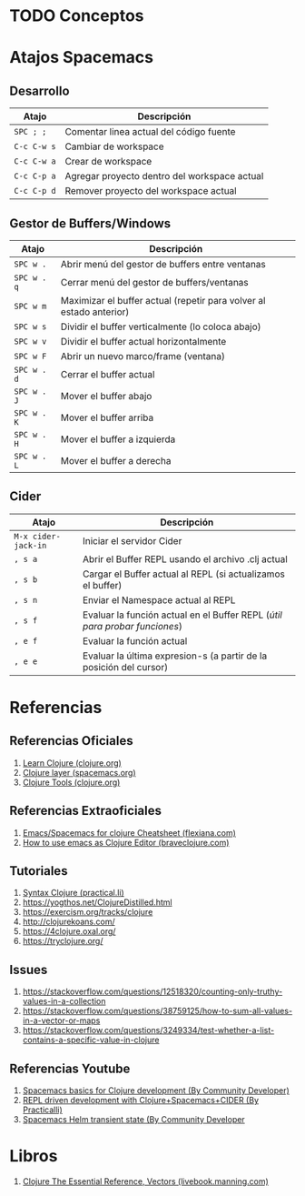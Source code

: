 * TODO Conceptos
* Atajos Spacemacs
** Desarrollo
   |-------------+----------------------------------------------|
   | Atajo       | Descripción                                  |
   |-------------+----------------------------------------------|
   | ~SPC ; ;~   | Comentar linea actual del código fuente      |
   | ~C-c C-w s~ | Cambiar de workspace                         |
   | ~C-c C-w a~ | Crear de workspace                           |
   | ~C-c C-p a~ | Agregar proyecto dentro del workspace actual |
   | ~C-c C-p d~ | Remover proyecto del workspace actual        |
   |-------------+----------------------------------------------|
** Gestor de Buffers/Windows
   |-------------+---------------------------------------------------------------------|
   | Atajo       | Descripción                                                         |
   |-------------+---------------------------------------------------------------------|
   | ~SPC w .~   | Abrir menú del gestor de buffers entre ventanas                     |
   | ~SPC w . q~ | Cerrar menú del gestor de buffers/ventanas                          |
   | ~SPC w m~   | Maximizar el buffer actual (repetir para volver al estado anterior) |
   |-------------+---------------------------------------------------------------------|
   | ~SPC w s~   | Dividir el buffer verticalmente (lo coloca abajo)                   |
   | ~SPC w v~   | Dividir el buffer actual horizontalmente                            |
   | ~SPC w F~   | Abrir un nuevo marco/frame (ventana)                                |
   |-------------+---------------------------------------------------------------------|
   | ~SPC w . d~ | Cerrar el buffer actual                                             |
   | ~SPC w . J~ | Mover el buffer abajo                                               |
   | ~SPC w . K~ | Mover el buffer arriba                                              |
   | ~SPC w . H~ | Mover el buffer a izquierda                                         |
   | ~SPC w . L~ | Mover el buffer a derecha                                           |
   |-------------+---------------------------------------------------------------------|
** Cider
   #+BEGIN_COMMENT
   Debemos validar si la siguiente secuencia de comandos se cumple siempre,
   por el momento funciona..
   1. Iniciamos el servidor cider ~M-x cider-jack-in~
   1. Abrimos el buffer con REPL ~, s a~
   2. Cargamos el buffer actual en el REPL ~, s b~
   3. Cargamos el Namespace al REPL ~, s n~
   #+END_COMMENT

   |---------------------+----------------------------------------------------------------------------|
   | Atajo               | Descripción                                                                |
   |---------------------+----------------------------------------------------------------------------|
   | ~M-x cider-jack-in~ | Iniciar el servidor Cider                                                  |
   | ~, s a~             | Abrir el Buffer REPL usando el archivo .clj actual                         |
   | ~, s b~             | Cargar el Buffer actual al REPL (si actualizamos el buffer)                |
   | ~, s n~             | Enviar el Namespace actual al REPL                                         |
   | ~, s f~             | Evaluar la función actual en el Buffer REPL (/útil para probar funciones/) |
   | ~, e f~             | Evaluar la función actual                                                  |
   | ~, e e~             | Evaluar la última expresion-s (a partir de la posición del cursor)         |
   |---------------------+----------------------------------------------------------------------------|
* Referencias
** Referencias Oficiales
   1. [[https://clojure.org/guides/learn/clojure][Learn Clojure (clojure.org)]]
   2. [[https://develop.spacemacs.org/layers/+lang/clojure/README.html][Clojure layer (spacemacs.org)]]
   3. [[https://clojure.org/community/tools][Clojure Tools (clojure.org)]]
** Referencias Extraoficiales
   1. [[https://flexiana.com/2019/07/emacs-for-clojure-cheatsheet][Emacs/Spacemacs for clojure Cheatsheet (flexiana.com)]]
   2. [[https://www.braveclojure.com/basic-emacs/][How to use emacs as Clojure Editor (braveclojure.com)]]

   #+BEGIN_COMMENT
   https://kimh.github.io/clojure-by-example/#hello-world parece copado (?)
   #+END_COMMENT
** Tutoriales
   1. [[https://practical.li/clojure/reference/clojure-syntax/syntax.html][Syntax Clojure (practical.li)]]
   2. https://yogthos.net/ClojureDistilled.html
   3. https://exercism.org/tracks/clojure 
   4. http://clojurekoans.com/
   5. https://4clojure.oxal.org/ 
   6. https://tryclojure.org/

   #+BEGIN_COMMENT
   https://exercism.org/tracks/clojure/concepts/basics

   https://www.youtube.com/watch?v=P-OzjJ2Aumg&t=40s&ab_channel=OsmanCea
   https://www.youtube.com/watch?v=ro7SFEufBmo&t=16s&ab_channel=OsmanCea
   https://www.youtube.com/watch?v=iPLsuw9U9Ek&ab_channel=OsmanCea
   #+END_COMMENT
** Issues
   1. https://stackoverflow.com/questions/12518320/counting-only-truthy-values-in-a-collection
   2. https://stackoverflow.com/questions/38759125/how-to-sum-all-values-in-a-vector-or-maps
   3. https://stackoverflow.com/questions/3249334/test-whether-a-list-contains-a-specific-value-in-clojure
** Referencias Youtube
   1. [[https://www.youtube.com/watch?v=tzj1y4hNwrA&ab_channel=CommunityDeveloper][Spacemacs basics for Clojure development (By Community Developer)]]
   2. [[https://www.youtube.com/watch?v=NDrpclY54E0&ab_channel=Practicalli][REPL driven development with Clojure+Spacemacs+CIDER (By Practicalli)]]
   2. [[https://www.youtube.com/watch?v=cadXnbAEfUo&ab_channel=CommunityDeveloper][Spacemacs Helm transient state (By Community Developer]]
* Libros
  1. [[https://livebook.manning.com/book/clojure-the-essential-reference/chapter-12/v-30/8][Clojure The Essential Reference, Vectors (livebook.manning.com)]]
